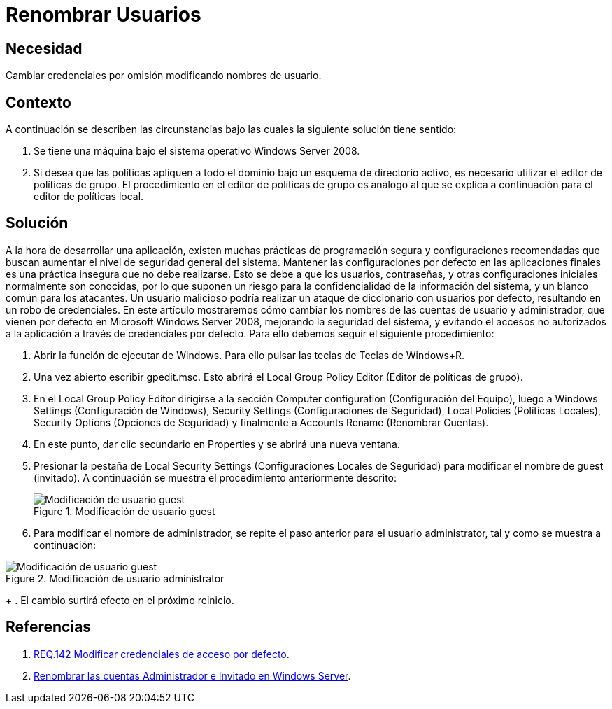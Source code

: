 :page-slug: products/defends/windows-server/renombrar-usuarios/
:category: windowsserver
:page-description: Nuestros ethical hackers explican como evitar vulnerabilidades de seguridad en Windows Server 2008 al cambiar los nombres de usuario predeterminados. Las configuraciones iniciales son inseguras debido a que son conocidas, por ello, modificarlas es una buena practica de seguridad.
:page-keywords: Windows Server 2008, Credenciales, Predeterminados, Configuración, Seguridad, Buenas Prácticas
:defends: yes

= Renombrar Usuarios

== Necesidad

Cambiar credenciales por omisión modificando nombres de usuario.

== Contexto

A continuación se describen las circunstancias
bajo las cuales la siguiente solución tiene sentido:

. Se tiene una máquina bajo el sistema operativo +Windows Server 2008+.

. Si desea que las políticas apliquen a todo el dominio
bajo un esquema de directorio activo,
es necesario utilizar el editor de políticas de grupo.
El procedimiento en el editor de políticas de grupo
es análogo al que se explica a continuación para el editor de políticas local.

== Solución

A la hora de desarrollar una aplicación,
existen muchas prácticas de programación segura
y configuraciones recomendadas
que buscan aumentar el nivel de seguridad general del sistema.
Mantener las configuraciones por defecto en las aplicaciones finales
es una práctica insegura que no debe realizarse.
Esto se debe a que los usuarios, contraseñas,
y otras configuraciones iniciales
normalmente son conocidas,
por lo que suponen un riesgo
para la confidencialidad de la información del sistema,
y un blanco común para los atacantes.
Un usuario malicioso podría realizar un ataque
de diccionario con usuarios por defecto,
resultando en un robo de credenciales.
En este artículo mostraremos
cómo cambiar los nombres de las cuentas de usuario y administrador,
que vienen por defecto en +Microsoft Windows Server 2008+,
mejorando la seguridad del sistema,
y evitando el accesos no autorizados a la aplicación
a través de credenciales por defecto.
Para ello debemos seguir el siguiente procedimiento:

. Abrir la función de ejecutar de +Windows+.
Para ello pulsar las teclas de Teclas de +Windows+R+.

. Una vez abierto escribir +gpedit.msc+.
Esto abrirá el +Local Group Policy Editor+
(Editor de políticas de grupo).

. En el +Local Group Policy Editor+ dirigirse a
la sección +Computer configuration+ (Configuración del Equipo),
luego a +Windows Settings+ (Configuración de Windows),
+Security Settings+ (Configuraciones de Seguridad),
+Local Policies+ (Políticas Locales), +Security Options+ (Opciones de Seguridad)
y finalmente a +Accounts Rename+ (Renombrar Cuentas).

. En este punto, dar clic secundario en +Properties+
y se abrirá una nueva ventana.

. Presionar la pestaña de +Local Security Settings+
(Configuraciones Locales de Seguridad)
para modificar el nombre de +guest+ (invitado).
A continuación se muestra el procedimiento anteriormente descrito:
+
.Modificación de usuario guest
image::https://res.cloudinary.com/fluid-attacks/image/upload/v1620241555/airs/products/defends/windows-server/renombrar-usuarios/rename-guest_kfvxib.webp["Modificación de usuario guest"]

. Para modificar el nombre de administrador,
se repite el paso anterior para el usuario +administrator+,
tal y como se muestra a continuación:

.Modificación de usuario administrator
image::https://res.cloudinary.com/fluid-attacks/image/upload/v1620241555/airs/products/defends/windows-server/renombrar-usuarios/rename-admin_qn0zo4.webp["Modificación de usuario guest"]
+
. El cambio surtirá efecto en el próximo reinicio.

== Referencias

. [[r1]] link:../../../products/rules/list/142/[REQ.142 Modificar credenciales de acceso por defecto].

. [[r2]] link:https://social.technet.microsoft.com/wiki/contents/articles/24962.renombrar-las-cuentas-administrador-e-invitado-en-windows-server-es-es.aspx[Renombrar las cuentas Administrador e Invitado en Windows Server].
